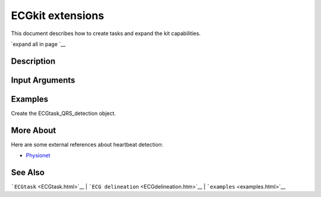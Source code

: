 
ECGkit extensions
=================

This document describes how to create tasks and expand the kit
capabilities.

`expand all in page `__

 

Description
-----------

 

Input Arguments
---------------

 

Examples
--------

Create the ECGtask\_QRS\_detection object.

.. code::
    % comments
            code = 'strings'; % more comments
                            

 

More About
----------

Here are some external references about heartbeat detection:

-  `Physionet <http://www.physionet.org/>`__

See Also
--------

```ECGtask`` <ECGtask.html>`__ \|
```ECG delineation`` <ECGdelineation.htm>`__ \|
```examples`` <examples.html>`__

